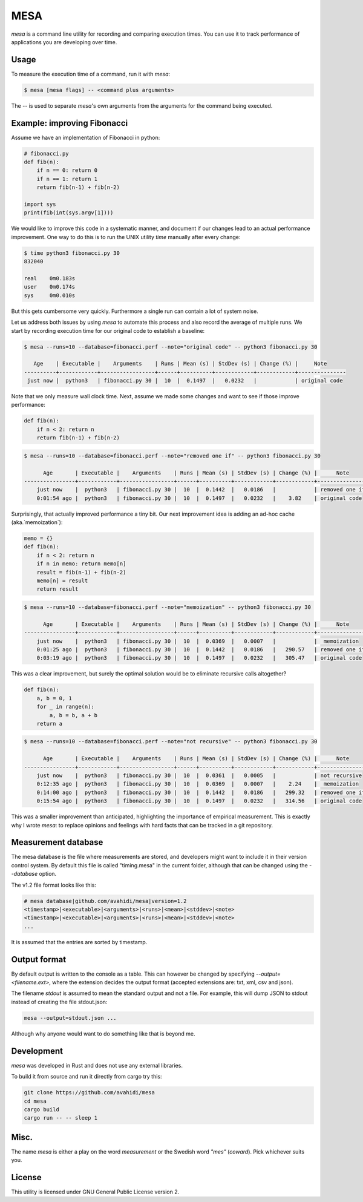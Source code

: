 MESA
====

*mesa* is a command line utility for recording and comparing execution times. You can use it to track performance of applications you are developing over time.

Usage
-----

To measure the execution time of a command, run it with `mesa`:

.. code-block:: console

    $ mesa [mesa flags] -- <command plus arguments>

The `--` is used to separate `mesa`'s own arguments from the arguments for the command being executed.

Example: improving Fibonacci
----------------------------

Assume we have an implementation of Fibonacci in python:

.. code-block:: python

    # fibonacci.py
    def fib(n):
        if n == 0: return 0
        if n == 1: return 1
        return fib(n-1) + fib(n-2)

    import sys
    print(fib(int(sys.argv[1])))

We would like to improve this code in a systematic manner, and document if our changes lead to an actual performance improvement.
One way to do this is to run the UNIX utility *time* manually after every change:

.. code-block:: console

    $ time python3 fibonacci.py 30
    832040

    real    0m0.183s
    user    0m0.174s
    sys     0m0.010s

But this gets cumbersome very quickly. Furthermore a single run can contain a lot of system noise.

Let us address both issues by using *mesa* to automate this process and also record the average of multiple runs.
We start by recording execution time for our original code to establish a baseline:


.. code-block:: console

    $ mesa --runs=10 --database=fibonacci.perf --note="original code" -- python3 fibonacci.py 30

       Age    | Executable |    Arguments    | Runs | Mean (s) | StdDev (s) | Change (%) |     Note
    ----------+------------+-----------------+------+----------+------------+------------+---------------
     just now |  python3   | fibonacci.py 30 |  10  |  0.1497  |   0.0232   |            | original code

Note that we only measure wall clock time. Next, assume we made some changes and want to see if those improve performance:


.. code-block:: python

    def fib(n):
        if n < 2: return n
        return fib(n-1) + fib(n-2)

.. code-block:: console

    $ mesa --runs=10 --database=fibonacci.perf --note="removed one if" -- python3 fibonacci.py 30

          Age       | Executable |    Arguments    | Runs | Mean (s) | StdDev (s) | Change (%) |      Note
    ----------------+------------+-----------------+------+----------+------------+------------+----------------
        just now    |  python3   | fibonacci.py 30 |  10  |  0.1442  |   0.0186   |            | removed one if
        0:01:54 ago |  python3   | fibonacci.py 30 |  10  |  0.1497  |   0.0232   |    3.82    | original code

Surprisingly, that actually improved performance a tiny bit. Our next improvement idea is adding an ad-hoc cache (aka.`memoization`):


.. code-block:: python

    memo = {}
    def fib(n):
        if n < 2: return n
        if n in memo: return memo[n]
        result = fib(n-1) + fib(n-2)
        memo[n] = result
        return result


.. code-block:: console

    $ mesa --runs=10 --database=fibonacci.perf --note="memoization" -- python3 fibonacci.py 30

          Age       | Executable |    Arguments    | Runs | Mean (s) | StdDev (s) | Change (%) |      Note
    ----------------+------------+-----------------+------+----------+------------+------------+----------------
        just now    |  python3   | fibonacci.py 30 |  10  |  0.0369  |   0.0007   |            |  memoization
        0:01:25 ago |  python3   | fibonacci.py 30 |  10  |  0.1442  |   0.0186   |   290.57   | removed one if
        0:03:19 ago |  python3   | fibonacci.py 30 |  10  |  0.1497  |   0.0232   |   305.47   | original code


This was a clear improvement, but surely the  optimal solution would be to eliminate recursive calls altogether?

.. code-block:: python

    def fib(n):
        a, b = 0, 1
        for _ in range(n):
            a, b = b, a + b
        return a

.. code-block:: console

    $ mesa --runs=10 --database=fibonacci.perf --note="not recursive" -- python3 fibonacci.py 30

          Age       | Executable |    Arguments    | Runs | Mean (s) | StdDev (s) | Change (%) |      Note
    ----------------+------------+-----------------+------+----------+------------+------------+----------------
        just now    |  python3   | fibonacci.py 30 |  10  |  0.0361  |   0.0005   |            | not recursive
        0:12:35 ago |  python3   | fibonacci.py 30 |  10  |  0.0369  |   0.0007   |    2.24    |  memoization
        0:14:00 ago |  python3   | fibonacci.py 30 |  10  |  0.1442  |   0.0186   |   299.32   | removed one if
        0:15:54 ago |  python3   | fibonacci.py 30 |  10  |  0.1497  |   0.0232   |   314.56   | original code


This was a smaller improvement than anticipated, highlighting the importance of empirical measurement. This is exactly why I wrote *mesa*: to replace opinions and feelings with hard facts that can be tracked in a git repository.

Measurement database
--------------------

The mesa database is the file where measurements are stored, and developers might want to include it in their version control system. By default this file is called "timing.mesa" in the current folder, although that can be changed using the `--database` option.

The v1.2 file format looks like this:

.. code-block::

    # mesa database|github.com/avahidi/mesa|version=1.2
    <timestamp>|<executable>|<arguments>|<runs>|<mean>|<stddev>|<note>
    <timestamp>|<executable>|<arguments>|<runs>|<mean>|<stddev>|<note>
    ...

It is assumed that the entries are sorted by timestamp.

Output format
-------------

By default output is written to the console as a table. This can however be changed by specifying `--output=<filename.ext>`, where the extension decides the output format (accepted extensions are: txt, xml, csv and json).

The filename *stdout* is assumed to mean the standard output and not a file. For example, this will dump JSON to stdout instead of creating the file stdout.json:

.. code-block:: console

    mesa --output=stdout.json ...

Although why anyone would want to do something like that is beyond me.


Development
-----------

*mesa* was developed in Rust and does not use any external libraries.

To build it from source and run it directly from cargo try this:

.. code-block:: console

    git clone https://github.com/avahidi/mesa
    cd mesa
    cargo build
    cargo run -- -- sleep 1

Misc.
-----

The name *mesa* is either a play on the word *measurement* or the Swedish word *"mes"* (*coward*). Pick whichever suits you.

License
-------

This utility is licensed under GNU General Public License version 2.
